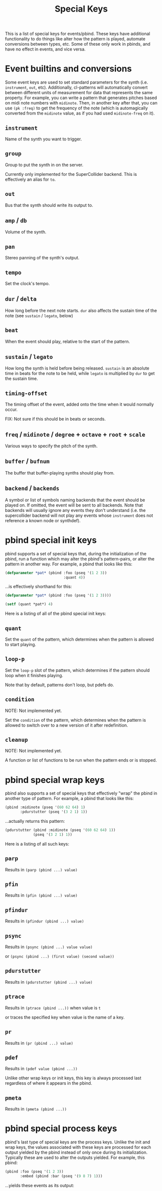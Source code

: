 #+TITLE: Special Keys

This is a list of special keys for events/pbind. These keys have additional functionality to do things like alter how the pattern is played, automate conversions between types, etc. Some of these only work in pbinds, and have no effect in events, and vice versa.

* Event builtins and conversions

Some event keys are used to set standard parameters for the synth (i.e. ~instrument~, ~out~, etc). Additionally, cl-patterns will automatically convert between different units of measurement for data that represents the same property. For example, you can write a pattern that generates pitches based on midi note numbers with ~midinote~. Then, in another key after that, you can use ~(pk :freq)~ to get the frequency of the note (which is automagically converted from the ~midinote~ value, as if you had used ~midinote-freq~ on it).

** ~instrument~
Name of the synth you want to trigger.
** ~group~
Group to put the synth in on the server.

Currently only implemented for the SuperCollider backend. This is effectively an alias for ~to~.
** ~out~
Bus that the synth should write its output to.
** ~amp~ / ~db~
Volume of the synth.
** ~pan~
Stereo panning of the synth's output.
** ~tempo~
Set the clock's tempo.
** ~dur~ / ~delta~
How long before the next note starts. ~dur~ also affects the sustain time of the note (see ~sustain~ / ~legato~, below)
** ~beat~
When the event should play, relative to the start of the pattern.
** ~sustain~ / ~legato~
How long the synth is held before being released. ~sustain~ is an absolute time in beats for the note to be held, while ~legato~ is multiplied by ~dur~ to get the sustain time.
** ~timing-offset~
The timing offset of the event, added onto the time when it would normally occur.

FIX: Not sure if this should be in beats or seconds.
** ~freq~ / ~midinote~ / ~degree~ + ~octave~ + ~root~ + ~scale~
Various ways to specify the pitch of the synth.
** ~buffer~ / ~bufnum~
The buffer that buffer-playing synths should play from.
** ~backend~ / ~backends~
A symbol or list of symbols naming backends that the event should be played on. If omitted, the event will be sent to all backends. Note that backends will usually ignore any events they don't understand (i.e. the supercollider backend will not play any events whose ~instrument~ does not reference a known node or synthdef).

* pbind special init keys

pbind supports a set of special keys that, during the initialization of the pbind, run a function which may alter the pbind's pattern-pairs, or alter the pattern in another way. For example, a pbind that looks like this:

#+BEGIN_SRC lisp
  (defparameter *pat* (pbind :foo (pseq '(1 2 3))
                             :quant 4))
#+END_SRC

...is effectively shorthand for this:

#+BEGIN_SRC lisp
  (defparameter *pat* (pbind :foo (pseq '(1 2 3))))

  (setf (quant *pat*) 4)
#+END_SRC

Here is a listing of all of the pbind special init keys:

** ~quant~
Set the ~quant~ of the pattern, which determines when the pattern is allowed to start playing.
** ~loop-p~
Set the ~loop-p~ slot of the pattern, which determines if the pattern should loop when it finishes playing.

Note that by default, patterns don't loop, but pdefs do.
** ~condition~
NOTE: Not implemented yet.

Set the ~condition~ of the pattern, which determines when the pattern is allowed to switch over to a new version of it after redefinition.
** ~cleanup~
NOTE: Not implemented yet.

A function or list of functions to be run when the pattern ends or is stopped.

* pbind special wrap keys

pbind also supports a set of special keys that effectively "wrap" the pbind in another type of pattern. For example, a pbind that looks like this:

#+BEGIN_SRC lisp
  (pbind :midinote (pseq '(60 62 64) 1)
         :pdurstutter (pseq '(3 2 1) 1))
#+END_SRC

...actually returns this pattern:

#+BEGIN_SRC lisp
  (pdurstutter (pbind :midinote (pseq '(60 62 64) 1))
               (pseq '(3 2 1) 1))
#+END_SRC

Here is a listing of all such keys:

** ~parp~
Results in ~(parp (pbind ...) value)~
** ~pfin~
Results in ~(pfin (pbind ...) value)~
** ~pfindur~
Results in ~(pfindur (pbind ...) value)~
** ~psync~
Results in ~(psync (pbind ...) value value)~

or ~(psync (pbind ...) (first value) (second value))~
** ~pdurstutter~
Results in ~(pdurstutter (pbind ...) value)~
** ~ptrace~
Results in ~(ptrace (pbind ...))~ when value is ~t~

or traces the specified key when value is the name of a key.
** ~pr~
Results in ~(pr (pbind ...) value)~
** ~pdef~
Results in ~(pdef value (pbind ...))~

Unlike other wrap keys or init keys, this key is always processed last regardless of where it appears in the pbind.
** ~pmeta~
Results in ~(pmeta (pbind ...))~

* pbind special process keys

pbind's last type of special keys are the process keys. Unlike the init and wrap keys, the values associated with these keys are processed for each output yielded by the pbind instead of only once during its initialization. Typically these are used to alter the outputs yielded. For example, this pbind:

#+BEGIN_SRC lisp
  (pbind :foo (pseq '(1 2 3))
         :embed (pbind :bar (pseq '(9 8 7) 1)))
#+END_SRC

...yields these events as its output:

#+BEGIN_SRC lisp
  ((EVENT :FOO 1 :BAR 9)
   (EVENT :FOO 2 :BAR 8)
   (EVENT :FOO 3 :BAR 7))
#+END_SRC

This is because the ~embed~ key embeds whatever its value's outputs are into the pbind's output events.

Here is a listing of all special process keys:

** ~embed~
Embeds its value's outputs into the pbind's output events.
** ~beat~
The beat number that this event occurs on in the pattern. This can be set as an alternative to ~dur~ or ~delta~ if you want to give an event's start beat directly instead of its inter-onset time.

If you are setting this from a pattern, you need to make sure its values do not decrease with successive events otherwise event scheduling will fail.

* pmeta keys

~pmeta~ is a "meta" pattern; instead of events triggering sounds directly, the events read by pmeta trigger other patterns.

** ~pattern~ / ~instrument~
name of the source pattern for this "step".
** ~sustain~
limit the duration of the embedded pattern (defaults to :inf, which causes the pattern to play to its end).

The following keys are planned for future implementation:

** ~stretch~
multiply the duration of each of the source pattern's events.
** ~fit~ / ~ts~
fit a pattern to a number of beats, by getting up to ~*max-pattern-yield-length*~ events from the source pattern, then scaling their total duration.
** ~start~ / ~end~
adjust the start or end points of the source pattern (i.e. to skip the first half, set ~:start~ to 0.5)
** ~start-beat~ / ~end-beat~
adjust the start or end points of the source pattern in number of beats (i.e. to end the pattern 2 beats early, set ~:end-beat~ to -2)
** ~start-nth~ / ~end-nth~
adjust the start or end points of the source pattern by skipping the first or last N events.
** ~filter~ / ~remove-if-not~
skip all of the source pattern's events that return nil when applied to the specified function or pattern.
** ~mapcar~ / ~nary~
process each event from the source pattern with a function or another pattern.

